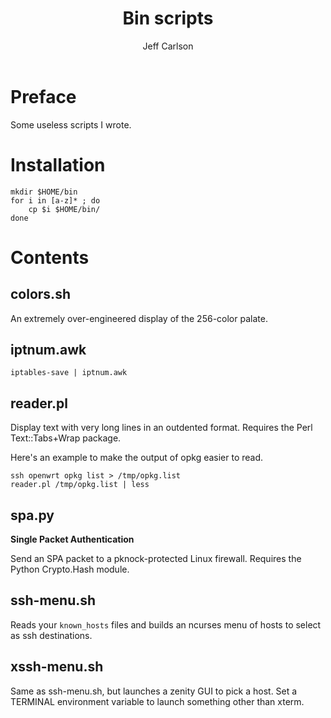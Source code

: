 #+TITLE: Bin scripts
#+AUTHOR: Jeff Carlson

* Preface

Some useless scripts I wrote.

* Installation

#+BEGIN_SRC shell
  mkdir $HOME/bin
  for i in [a-z]* ; do
      cp $i $HOME/bin/
  done
#+END_SRC

* Contents

** colors.sh

An extremely over-engineered display of the 256-color palate.

** iptnum.awk

#+BEGIN_SRC shell
  iptables-save | iptnum.awk
#+END_SRC

** reader.pl

Display text with very long lines in an outdented format.  Requires
the Perl Text::Tabs+Wrap package.

Here's an example to make the output of opkg easier to read.

#+BEGIN_SRC shell
  ssh openwrt opkg list > /tmp/opkg.list
  reader.pl /tmp/opkg.list | less
#+END_SRC

** spa.py

*Single Packet Authentication*

Send an SPA packet to a pknock-protected Linux firewall.  Requires the
Python Crypto.Hash module.

** ssh-menu.sh

Reads your =known_hosts= files and builds an ncurses menu of hosts to
select as ssh destinations.

** xssh-menu.sh

Same as ssh-menu.sh, but launches a zenity GUI to pick a host.  Set a
TERMINAL environment variable to launch something other than xterm.
